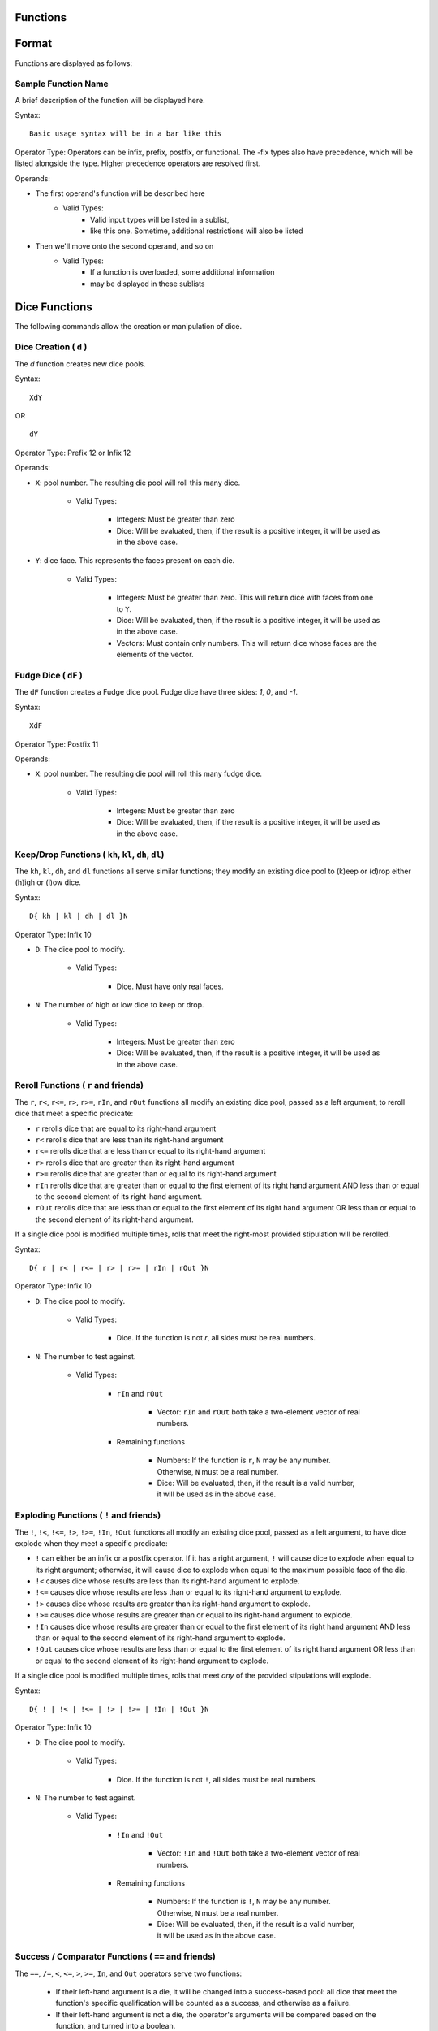 .. _functions:

Functions
==============================

.. _function_format:

Format
============================================

Functions are displayed as follows:

.. _sample_function:

Sample Function Name
--------------------------------------------

A brief description of the function will be displayed here.

Syntax:

::

	Basic usage syntax will be in a bar like this

Operator Type:
Operators can be infix, prefix, postfix, or functional. The -fix types also have precedence, which will be listed alongside the type. Higher precedence operators are resolved first.

Operands:

* The first operand's function will be described here
	- Valid Types:
		* Valid input types will be listed in a sublist,
		* like this one. Sometime, additional restrictions will also be listed
* Then we'll move onto the second operand, and so on
	- Valid Types:
		* If a function is overloaded, some additional information
		* may be displayed in these sublists

.. _dice_functions:

Dice Functions
============================================

The following commands allow the creation or manipulation of dice.

.. _d_function:

Dice Creation ( ``d`` )
--------------------------------------------

The `d` function creates new dice pools.

Syntax:

::

	XdY

OR

::

	dY

Operator Type: Prefix 12 or Infix 12

Operands:

* ``X``: pool number. The resulting die pool will roll this many dice.

	- Valid Types:

		* Integers: Must be greater than zero

		* Dice: Will be evaluated, then, if the result is a positive integer, it will be used as in the above case.


* ``Y``: dice face. This represents the faces present on each die.

	- Valid Types:

		* Integers: Must be greater than zero. This will return dice with faces from one to ``Y``.

		* Dice: Will be evaluated, then, if the result is a positive integer, it will be used as in the above case.

		* Vectors: Must contain only numbers. This will return dice whose faces are the elements of the vector.

.. _fudge_dice:

Fudge Dice ( ``dF`` )
--------------------------------------------

The ``dF`` function creates a Fudge dice pool. Fudge dice have three sides: `1`, `0`, and `-1`.

Syntax:

::

 	XdF

Operator Type: Postfix 11

Operands:

* ``X``: pool number. The resulting die pool will roll this many fudge dice.

	- Valid Types:

		* Integers: Must be greater than zero

		* Dice: Will be evaluated, then, if the result is a positive integer, it will be used as in the above case.

.. _keep_drop:

Keep/Drop Functions ( ``kh``, ``kl``, ``dh``, ``dl``)
-----------------------------------------------------

The ``kh``, ``kl``, ``dh``, and ``dl`` functions all serve similar functions; they modify an existing dice pool to (k)eep or (d)rop either (h)igh or (l)ow dice.

Syntax:

::

	D{ kh | kl | dh | dl }N

Operator Type: Infix 10

* ``D``: The dice pool to modify.

	- Valid Types:

		* Dice. Must have only real faces.

* ``N``: The number of high or low dice to keep or drop.

	- Valid Types:

		* Integers: Must be greater than zero

		* Dice: Will be evaluated, then, if the result is a positive integer, it will be used as in the above case.

.. _reroll:

Reroll Functions ( ``r`` and friends)
--------------------------------------------

The ``r``, ``r<``, ``r<=``, ``r>``, ``r>=``, ``rIn``, and ``rOut`` functions all modify an existing dice pool, passed as a left argument, to reroll dice that meet a specific predicate:

* ``r`` rerolls dice that are equal to its right-hand argument

* ``r<`` rerolls dice that are less than its right-hand argument

* ``r<=`` rerolls dice that are less than or equal to its right-hand argument

* ``r>`` rerolls dice that are greater than its right-hand argument

* ``r>=`` rerolls dice that are greater than or equal to its right-hand argument

* ``rIn`` rerolls dice that are greater than or equal to the first element of its right hand argument AND less than or equal to the second element of its right-hand argument.

* ``rOut`` rerolls dice that are less than or equal to the first element of its right hand argument OR less than or equal to the second element of its right-hand argument.

If a single dice pool is modified multiple times, rolls that meet the right-most provided stipulation will be rerolled.

Syntax:

::

	D{ r | r< | r<= | r> | r>= | rIn | rOut }N

Operator Type: Infix 10

* ``D``: The dice pool to modify.

	- Valid Types:

		* Dice. If the function is not `r`, all sides must be real numbers.

* ``N``: The number to test against.

	- Valid Types:

		- ``rIn`` and ``rOut``

			* Vector: ``rIn`` and ``rOut`` both take a two-element vector of real numbers.

		- Remaining functions

			* Numbers: If the function is ``r``, ``N`` may be any number. Otherwise, ``N`` must be a real number.

			* Dice: Will be evaluated, then, if the result is a valid number, it will be used as in the above case.

.. _exploding:

Exploding Functions ( ``!`` and friends)
--------------------------------------------

The ``!``, ``!<``, ``!<=``, ``!>``, ``!>=``, ``!In``, ``!Out`` functions all modify an existing dice pool, passed as a left argument, to have dice explode when they meet a specific predicate:

* ``!`` can either be an infix or a postfix operator. If it has a right argument, ``!`` will cause dice to explode when equal to its right argument; otherwise, it will cause dice to explode when equal to the maximum possible face of the die.

* ``!<`` causes dice whose results are less than its right-hand argument to explode.

* ``!<=`` causes dice whose results are less than or equal to its right-hand argument to explode.

* ``!>`` causes dice whose results are greater than its right-hand argument to explode.

* ``!>=`` causes dice whose results are greater than or equal to its right-hand argument to explode.

* ``!In`` causes dice whose results are greater than or equal to the first element of its right hand argument AND less than or equal to the second element of its right-hand argument to explode.

* ``!Out`` causes dice whose results are less than or equal to the first element of its right hand argument OR less than or equal to the second element of its right-hand argument to explode.

If a single dice pool is modified multiple times, rolls that meet *any* of the provided stipulations will explode.

Syntax:

::

	D{ ! | !< | !<= | !> | !>= | !In | !Out }N

Operator Type: Infix 10

* ``D``: The dice pool to modify.

	- Valid Types:

		* Dice. If the function is not ``!``, all sides must be real numbers.

* ``N``: The number to test against.

	- Valid Types:

		- ``!In`` and ``!Out``

			* Vector: ``!In`` and ``!Out`` both take a two-element vector of real numbers.

		- Remaining functions

			* Numbers: If the function is ``!``, ``N`` may be any number. Otherwise, ``N`` must be a real number.

			* Dice: Will be evaluated, then, if the result is a valid number, it will be used as in the above case.

.. _success_functions:

Success / Comparator Functions ( ``==`` and friends)
----------------------------------------------------

The ``==``, ``/=``, ``<``, ``<=``, ``>``, ``>=``, ``In``, and ``Out`` operators serve two functions:

	* If their left-hand argument is a die, it will be changed into a success-based pool: all dice that meet the function's specific qualification will be counted as a success, and otherwise as a failure.

	* If their left-hand argument is not a die, the operator's arguments will be compared based on the function, and turned into a boolean.

The operator's qualifications are:

* ``==`` tests the operands for equality.

* ``/=`` tests the operands for inequality.

* ``<`` takes a real number on the right. If the first operand is less than the second, it returns ``True``; otherwise, it returns ``False``.

* ``<=`` takes a real number on the right. If the first operand is less than or equal to the second, it returns ``True``; otherwise, it returns ``False``.

* ``>`` takes a real number on the right. If the first operand is greater than the second, it returns ``True``; otherwise, it returns ``False``.

* ``>=`` takes a real number on the right. If the first operand is greater than or equal to the second, it returns ``True``; otherwise, it returns ``False``.

* ``In`` takes a vector containing two real numbers on the right. If the first operand is within the inclusive range of the vector's elements, it returns ``True``; otherwise, it returns ``False``.

* ``Out`` takes a vector containing two real numbers on the right. If the first operand is not within the inclusive range of the vector's elements, it returns ``True``; otherwise, it returns ``False``.

If a single dice pool is modified multiple times, rolls that meet *any* of the provided stipulations will explode.

Syntax:

::

	X{ == | /= | < | <= | > | >= | In | Out }Y

Operator Type: Infix 1

* ``X``

	- Valid Types:

		* Dice: If a die is the left operand, its results will be deemed a success if they would return true under the relevant function. If the function is not ``==`` or ``/=``, all sides must be real numbers.

		`` Non-Dice: None-dice will simply be compared to the right operand, as per the above rules. ``==`` and ``/=`` can take any literal, while the other functions can only take real numbers.

* ``Y``: The number to test against.

	- Valid Types:

		* Dice: If a die is the right operand, it will be evaluated, and its result passed as the function's right argument.

		* Non-Dice: None-dice will be used to judge the results of the die passed as the left operand, or simply compared to the left operand, as per the above rules. ``==`` and ``/=`` can take any literal, while the other functions can only take real numbers.

.. _logical_functions:

Logical Functions
============================================

The following commands are all logical operators, acting on their operands based on their Truthy-ness.

.. _bool:

Forced Boolean ( ``bool``)
--------------------------------------------

The ``bool`` function transforms its argument to its logical equivalent: Truthy values will be converted to ``True``, and Falsey values will be converted to ``False``.

Syntax:

::

	bool(X)

Operator Type: Functional

* ``X``: The value to transform to a boolean.

	- All types can be passed to ``bool``. Dice will be evaluated prior to the operator being called.

.. _not:

Logical Negation ( ``~``, ``not``)
--------------------------------------------

The ``~`` and ``not`` functions transform their arguments to their logical opposites: Truthy values will be converted to ``False``, and Falsey values will be converted to ``True``.

Syntax:

::

	~X

OR

::

	not(X)

Operator Type: Prefix 6 ( ``~``) or Functional ( ``not``)

* ``X``: The value to logically negate.

	- All types can be passed to ``~`` and ``not``. Dice will be evaluated prior to the operator being called.

.. _and:

Logical Conjunction ( ``&&``)
--------------------------------------------

The ``&&`` function takes the logical conjunction of its arguments. In other words, if its operands are both Truthy, it returns ``True``; otherwise, it returns ``False``

Syntax:

::

	X&&Y

Operator Type: Infix 3

* ``X`` and ``Y``:

	- All types can be passed to ``&&``. Dice will be evaluated prior to the operator being called.

.. _or:

Logical Disjunction ( ``||``, ``or``)
--------------------------------------------

The ``||`` function takes the logical disjunction of its arguments. In other words, if both of its operands are Falsey, it returns ``False``; otherwise, it returns ``True``

Syntax:

::

	X||Y

Operator Type: Infix 2

* ``X`` and ``Y``:

	- All types can be passed to ``||``. Dice will be evaluated prior to the operator being called.

.. _if:

If Function ( ``if``)
--------------------------------------------

The ``if`` function is the primary use for booleans. It takes three arguments: A boolean (or argument to be interpreted as a boolean), followed by two statements. If the first argument is Truthy, ``if`` returns the second argument; otherwise, it returns the third argument.

Syntax:

::

	if(X,Y,Z)

Operator Type: Functional

* ``X``:

	- All types can be passed to ``X``, to be read as Truthy or Falsey. Dice will be evaluated prior to the operator being called.

* ``Y`` and ``Z``:

	- All types can be passed to ``Y`` and ``Z``. They will not be simplified until ``X`` is resolved.

.. _numeric_functions:

Numeric Functions
============================================

The following commands all perform standard operations on numeric values.

.. _exponentiation:

Exponentiation ( ``^``)
--------------------------------------------

The ``^`` function performs exponentiation, as follows:

* If both arguments are numbers, the left will be raised to the power of the right. If the left is a float, or the right a non-integer, floating point arithmetic will be used; otherwise, values will be exactly calculated.

* If the left argument is a number, and the right a numeric vector, the result will be a numeric vector, containing the results of raising the left argument to each element of the right accordingly.

* If the left argument is a numeric vector, and the right a number, the result will be a numeric vector, containing the results of raising each element of the left argument to the power of the right.

* If both arguments are numeric vectors of the same length, corresponding elements will be exponentiated.

Syntax:

::

	X^Y

Operator Type: Infix 4

* ``X`` and ``Y``.

	- Numbers

	- Numeric Vectors: If both arguments are vectors, they must be of the same length.

.. _multiplication:

Multiplication ( ``*``)
--------------------------------------------

The ``*`` function performs multiplication, as follows:

* If both arguments are numbers, they will be multiplied. If either is a float, floating point arithmetic will be used; otherwise, values will be exactly calculated.

* If one argument is a number and the other is a numeric vector, each element in the vector will be multiplied by the single element.

* If both arguments are numeric vectors of the same length, corresponding elements will be multiplied.

Syntax:

::

	X*Y


Operator Type: Infix 3

* ``X`` and ``Y``.

	- Numbers

	- Numeric Vectors: If both arguments are vectors, they must be of the same length.

.. _division:

Division ( ``/``)
--------------------------------------------

The ``/`` function performs divison on numbers.

Syntax:

::

	X/Y


Operator Type: Infix 3

* ``X`` and ``Y``.

	- Numbers: ``Y`` must be non-zero.

.. _modulus:

Modulus ( ``%``)
--------------------------------------------

The ``%`` function returns the remainder of its left argument when divided by its right argument.

Syntax:

::

	X%Y


Operator Type: Infix 3

* ``X`` and ``Y``.

	- Integers: ``Y`` must be non-zero.

.. _addition:

Addition ( ``+``)
--------------------------------------------

The ``+`` function performs addition. It can add pairs of numbers or pairs of vectors; vectors will be added componentwse.

Syntax:

::

	X+Y


Operator Type: Infix 2

* ``X`` and ``Y``.

	- Both can be numbers

	- Both can be numeric vectors

.. _subtraction:

Subtraction ( ``-``)
--------------------------------------------

The ``-`` function performs subtraction and negation:

	* It can subtract pairs of numbers or pairs of vectors; vectors will be subtract componentwse.

	* If there's nothing to be subtracted from, ``-`` will negate its number or vector operand.

Syntax:

::

	X-Y

OR

::
	-X

Operator Type: Infix 2 or Prefix 6

* ``X`` and (Possibly) ``Y``.

	- Both can be numbers

	- Both can be numeric vectors

	- Numbers

.. _ceiling:

Ceiling ( ``ceil``)
--------------------------------------------

The ``ceil`` function gets the ceiling of a real number. The ceiling of a real number is the smallest integer greater than or equal to said real number; in other words, ``ceil`` rounds a number up.

Syntax:

::

	ceil(X)

Operator Type: Functional

* ``X``

	- Real Numbers

.. _floor:

Floor ( ``floor``)
--------------------------------------------

The ``floor`` function gets the floor of a real number. The floor of a real number is the largest integer less than or equal to said real number; in other words, ``floor`` rounds a number down.

Syntax:

::

	floor(X)

Operator Type: Functional

* ``X``

	- Real Numbers

.. _round:

Round ( ``round``)
--------------------------------------------

The ``round`` function rounds a real number in the traditional way; if a number's fractional part is less than ``0.5``, round down; otherwise, round up.

Syntax:

::

	round(X)

Operator Type: Functional

* ``X``

	- Real Numbers

.. _max:

Maximum ( ``max``)
--------------------------------------------

The ``max`` function takes an indefinite number of real numbers, and returns the largest one.

Syntax:

::

	max(A,B,...,Z)

Operator Type: Functional

* ``A``, ``B``, ..., ``Z``

	- Real Numbers

.. _min:

Minimum ( ``min``)
--------------------------------------------

The ``min`` function takes an indefinite number of real numbers, and returns the smallest one.

Syntax:

::

	min(A,B,...,Z)

Operator Type: Functional

* ``A``, ``B``, ..., ``Z``

	- Real Numbers
